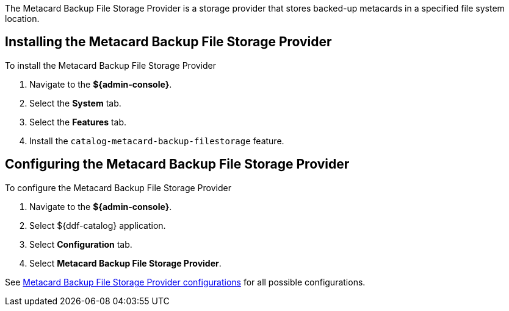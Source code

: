 :type: plugin
:status: published
:title: Metacard Backup File Storage Provider
:link: _metacard_backup_file_storage_provider
:plugintypes: postingest
:summary: Stores backed-up metacards.

The ((Metacard Backup File Storage Provider)) is a storage provider that stores backed-up metacards in a specified file system location.

== Installing the Metacard Backup File Storage Provider

To install the Metacard Backup File Storage Provider

. Navigate to the *${admin-console}*.
. Select the *System* tab.
. Select the *Features* tab.
. Install the `catalog-metacard-backup-filestorage` feature.

== Configuring the Metacard Backup File Storage Provider

To configure the Metacard Backup File Storage Provider

. Navigate to the *${admin-console}*.
. Select ${ddf-catalog} application.
. Select *Configuration* tab.
. Select *Metacard Backup File Storage Provider*.

See <<{reference-prefix}Metacard_File_Storage_Route,Metacard Backup File Storage Provider configurations>> for all possible configurations.
